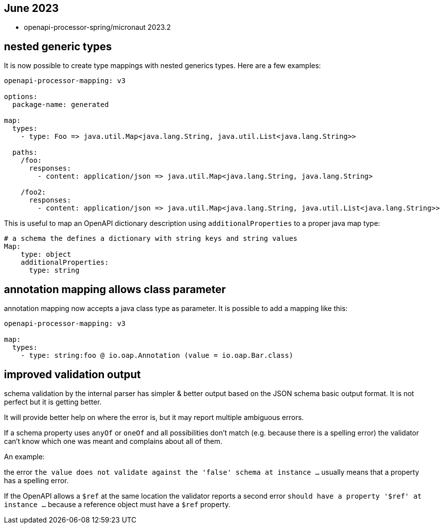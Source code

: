 == June 2023

* openapi-processor-spring/micronaut 2023.2

== nested generic types

It is now possible to create type mappings with nested generics types. Here are a few examples:

[source,yaml]
----
openapi-processor-mapping: v3

options:
  package-name: generated

map:
  types:
    - type: Foo => java.util.Map<java.lang.String, java.util.List<java.lang.String>>

  paths:
    /foo:
      responses:
        - content: application/json => java.util.Map<java.lang.String, java.lang.String>

    /foo2:
      responses:
        - content: application/json => java.util.Map<java.lang.String, java.util.List<java.lang.String>>
----

This is useful to map an OpenAPI dictionary description using `additionalProperties` to a proper java map type:

[source,yaml]
----
# a schema the defines a dictionary with string keys and string values
Map:
    type: object
    additionalProperties:
      type: string
----

== annotation mapping allows class parameter

annotation mapping now accepts a java class type as parameter. It is possible to add a mapping like this:

[source,yaml]
----
openapi-processor-mapping: v3

map:
  types:
    - type: string:foo @ io.oap.Annotation (value = io.oap.Bar.class)
----

== improved validation output

schema validation by the internal parser has simpler & better output based on the JSON schema basic output format. It is not perfect but it is getting better.

It will provide better help on where the error is, but it may report multiple ambiguous errors.

If a schema property uses `anyOf` or `oneOf` and all possibilities don't match  (e.g. because there is a spelling error) the validator can't know which one was meant and complains about all of them.

An example:

the error `the value does not validate against the 'false' schema at instance ...` usually means that a property has a spelling error.

If the OpenAPI allows a `$ref` at the same location the validator reports a second error `should have a property '$ref' at instance ...` because a reference object must have a `$ref` property.
